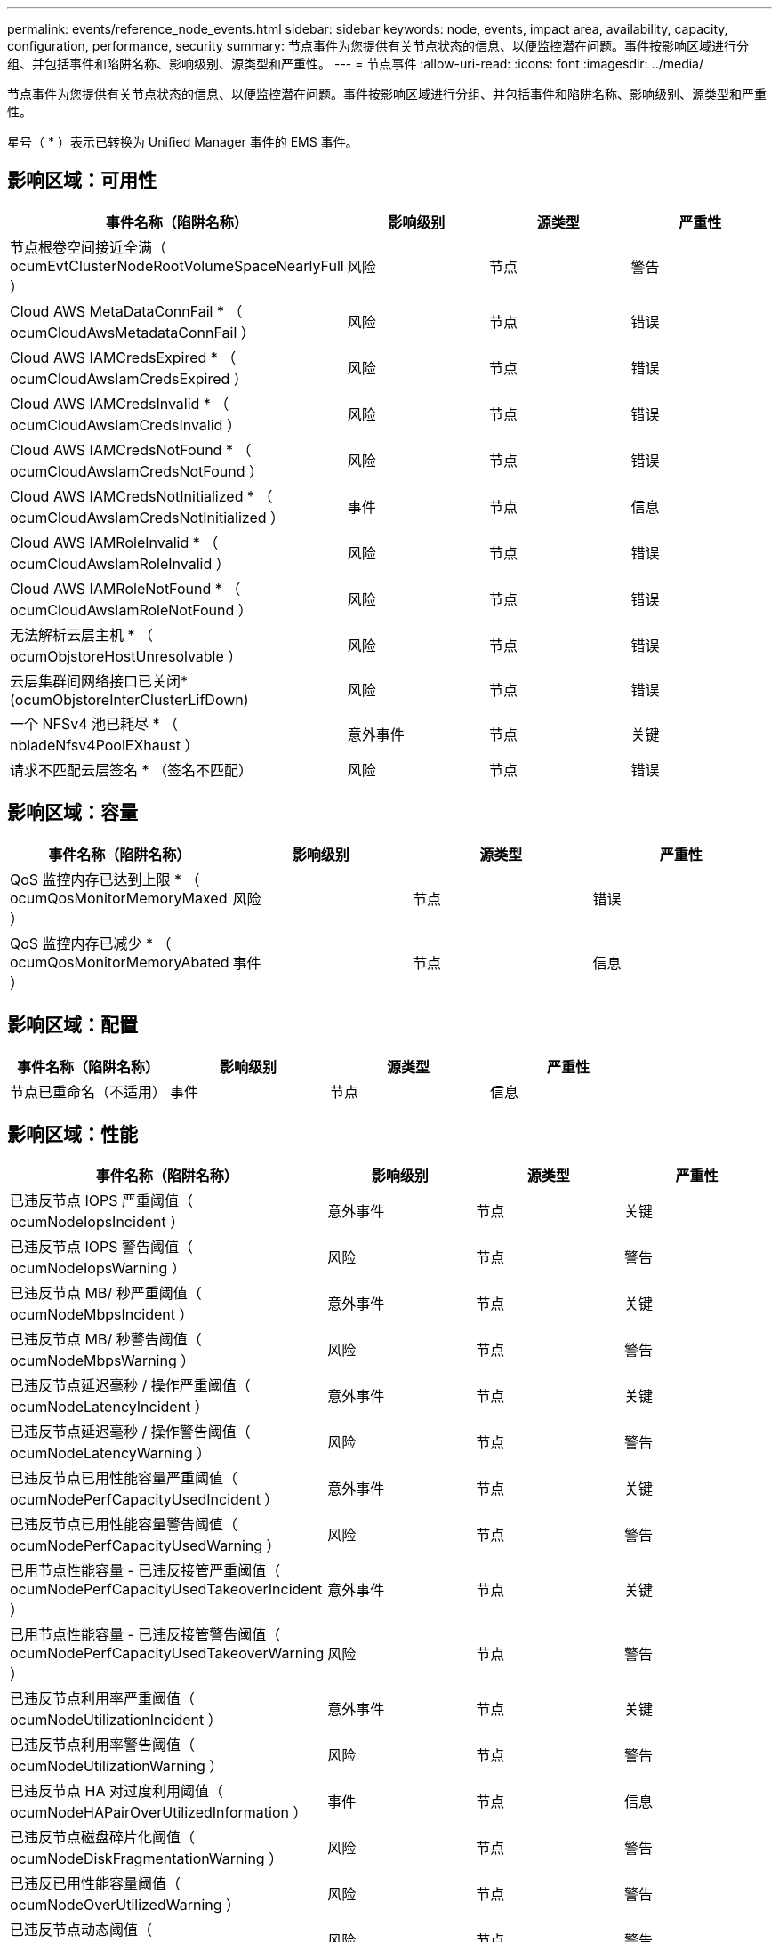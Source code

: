 ---
permalink: events/reference_node_events.html 
sidebar: sidebar 
keywords: node, events, impact area, availability, capacity, configuration, performance, security 
summary: 节点事件为您提供有关节点状态的信息、以便监控潜在问题。事件按影响区域进行分组、并包括事件和陷阱名称、影响级别、源类型和严重性。 
---
= 节点事件
:allow-uri-read: 
:icons: font
:imagesdir: ../media/


[role="lead"]
节点事件为您提供有关节点状态的信息、以便监控潜在问题。事件按影响区域进行分组、并包括事件和陷阱名称、影响级别、源类型和严重性。

星号（ * ）表示已转换为 Unified Manager 事件的 EMS 事件。



== 影响区域：可用性

|===
| 事件名称（陷阱名称） | 影响级别 | 源类型 | 严重性 


 a| 
节点根卷空间接近全满（ ocumEvtClusterNodeRootVolumeSpaceNearlyFull ）
 a| 
风险
 a| 
节点
 a| 
警告



 a| 
Cloud AWS MetaDataConnFail * （ ocumCloudAwsMetadataConnFail ）
 a| 
风险
 a| 
节点
 a| 
错误



 a| 
Cloud AWS IAMCredsExpired * （ ocumCloudAwsIamCredsExpired ）
 a| 
风险
 a| 
节点
 a| 
错误



 a| 
Cloud AWS IAMCredsInvalid * （ ocumCloudAwsIamCredsInvalid ）
 a| 
风险
 a| 
节点
 a| 
错误



 a| 
Cloud AWS IAMCredsNotFound * （ ocumCloudAwsIamCredsNotFound ）
 a| 
风险
 a| 
节点
 a| 
错误



 a| 
Cloud AWS IAMCredsNotInitialized * （ ocumCloudAwsIamCredsNotInitialized ）
 a| 
事件
 a| 
节点
 a| 
信息



 a| 
Cloud AWS IAMRoleInvalid * （ ocumCloudAwsIamRoleInvalid ）
 a| 
风险
 a| 
节点
 a| 
错误



 a| 
Cloud AWS IAMRoleNotFound * （ ocumCloudAwsIamRoleNotFound ）
 a| 
风险
 a| 
节点
 a| 
错误



 a| 
无法解析云层主机 * （ ocumObjstoreHostUnresolvable ）
 a| 
风险
 a| 
节点
 a| 
错误



 a| 
云层集群间网络接口已关闭*(ocumObjstoreInterClusterLifDown)
 a| 
风险
 a| 
节点
 a| 
错误



 a| 
一个 NFSv4 池已耗尽 * （ nbladeNfsv4PoolEXhaust ）
 a| 
意外事件
 a| 
节点
 a| 
关键



 a| 
请求不匹配云层签名 * （签名不匹配）
 a| 
风险
 a| 
节点
 a| 
错误

|===


== 影响区域：容量

|===
| 事件名称（陷阱名称） | 影响级别 | 源类型 | 严重性 


 a| 
QoS 监控内存已达到上限 * （ ocumQosMonitorMemoryMaxed ）
 a| 
风险
 a| 
节点
 a| 
错误



 a| 
QoS 监控内存已减少 * （ ocumQosMonitorMemoryAbated ）
 a| 
事件
 a| 
节点
 a| 
信息

|===


== 影响区域：配置

|===
| 事件名称（陷阱名称） | 影响级别 | 源类型 | 严重性 


 a| 
节点已重命名（不适用）
 a| 
事件
 a| 
节点
 a| 
信息

|===


== 影响区域：性能

|===
| 事件名称（陷阱名称） | 影响级别 | 源类型 | 严重性 


 a| 
已违反节点 IOPS 严重阈值（ ocumNodeIopsIncident ）
 a| 
意外事件
 a| 
节点
 a| 
关键



 a| 
已违反节点 IOPS 警告阈值（ ocumNodeIopsWarning ）
 a| 
风险
 a| 
节点
 a| 
警告



 a| 
已违反节点 MB/ 秒严重阈值（ ocumNodeMbpsIncident ）
 a| 
意外事件
 a| 
节点
 a| 
关键



 a| 
已违反节点 MB/ 秒警告阈值（ ocumNodeMbpsWarning ）
 a| 
风险
 a| 
节点
 a| 
警告



 a| 
已违反节点延迟毫秒 / 操作严重阈值（ ocumNodeLatencyIncident ）
 a| 
意外事件
 a| 
节点
 a| 
关键



 a| 
已违反节点延迟毫秒 / 操作警告阈值（ ocumNodeLatencyWarning ）
 a| 
风险
 a| 
节点
 a| 
警告



 a| 
已违反节点已用性能容量严重阈值（ ocumNodePerfCapacityUsedIncident ）
 a| 
意外事件
 a| 
节点
 a| 
关键



 a| 
已违反节点已用性能容量警告阈值（ ocumNodePerfCapacityUsedWarning ）
 a| 
风险
 a| 
节点
 a| 
警告



 a| 
已用节点性能容量 - 已违反接管严重阈值（ ocumNodePerfCapacityUsedTakeoverIncident ）
 a| 
意外事件
 a| 
节点
 a| 
关键



 a| 
已用节点性能容量 - 已违反接管警告阈值（ ocumNodePerfCapacityUsedTakeoverWarning ）
 a| 
风险
 a| 
节点
 a| 
警告



 a| 
已违反节点利用率严重阈值（ ocumNodeUtilizationIncident ）
 a| 
意外事件
 a| 
节点
 a| 
关键



 a| 
已违反节点利用率警告阈值（ ocumNodeUtilizationWarning ）
 a| 
风险
 a| 
节点
 a| 
警告



 a| 
已违反节点 HA 对过度利用阈值（ ocumNodeHAPairOverUtilizedInformation ）
 a| 
事件
 a| 
节点
 a| 
信息



 a| 
已违反节点磁盘碎片化阈值（ ocumNodeDiskFragmentationWarning ）
 a| 
风险
 a| 
节点
 a| 
警告



 a| 
已违反已用性能容量阈值（ ocumNodeOverUtilizedWarning ）
 a| 
风险
 a| 
节点
 a| 
警告



 a| 
已违反节点动态阈值（ ocumNodeDynamicEventWarning ）
 a| 
风险
 a| 
节点
 a| 
警告

|===


== 影响区域：安全性

|===
| 事件名称（陷阱名称） | 影响级别 | 源类型 | 严重性 


 a| 
建议 ID ： ntap-<_advisory ID__> （ ocumx ）
 a| 
风险
 a| 
节点
 a| 
关键

|===